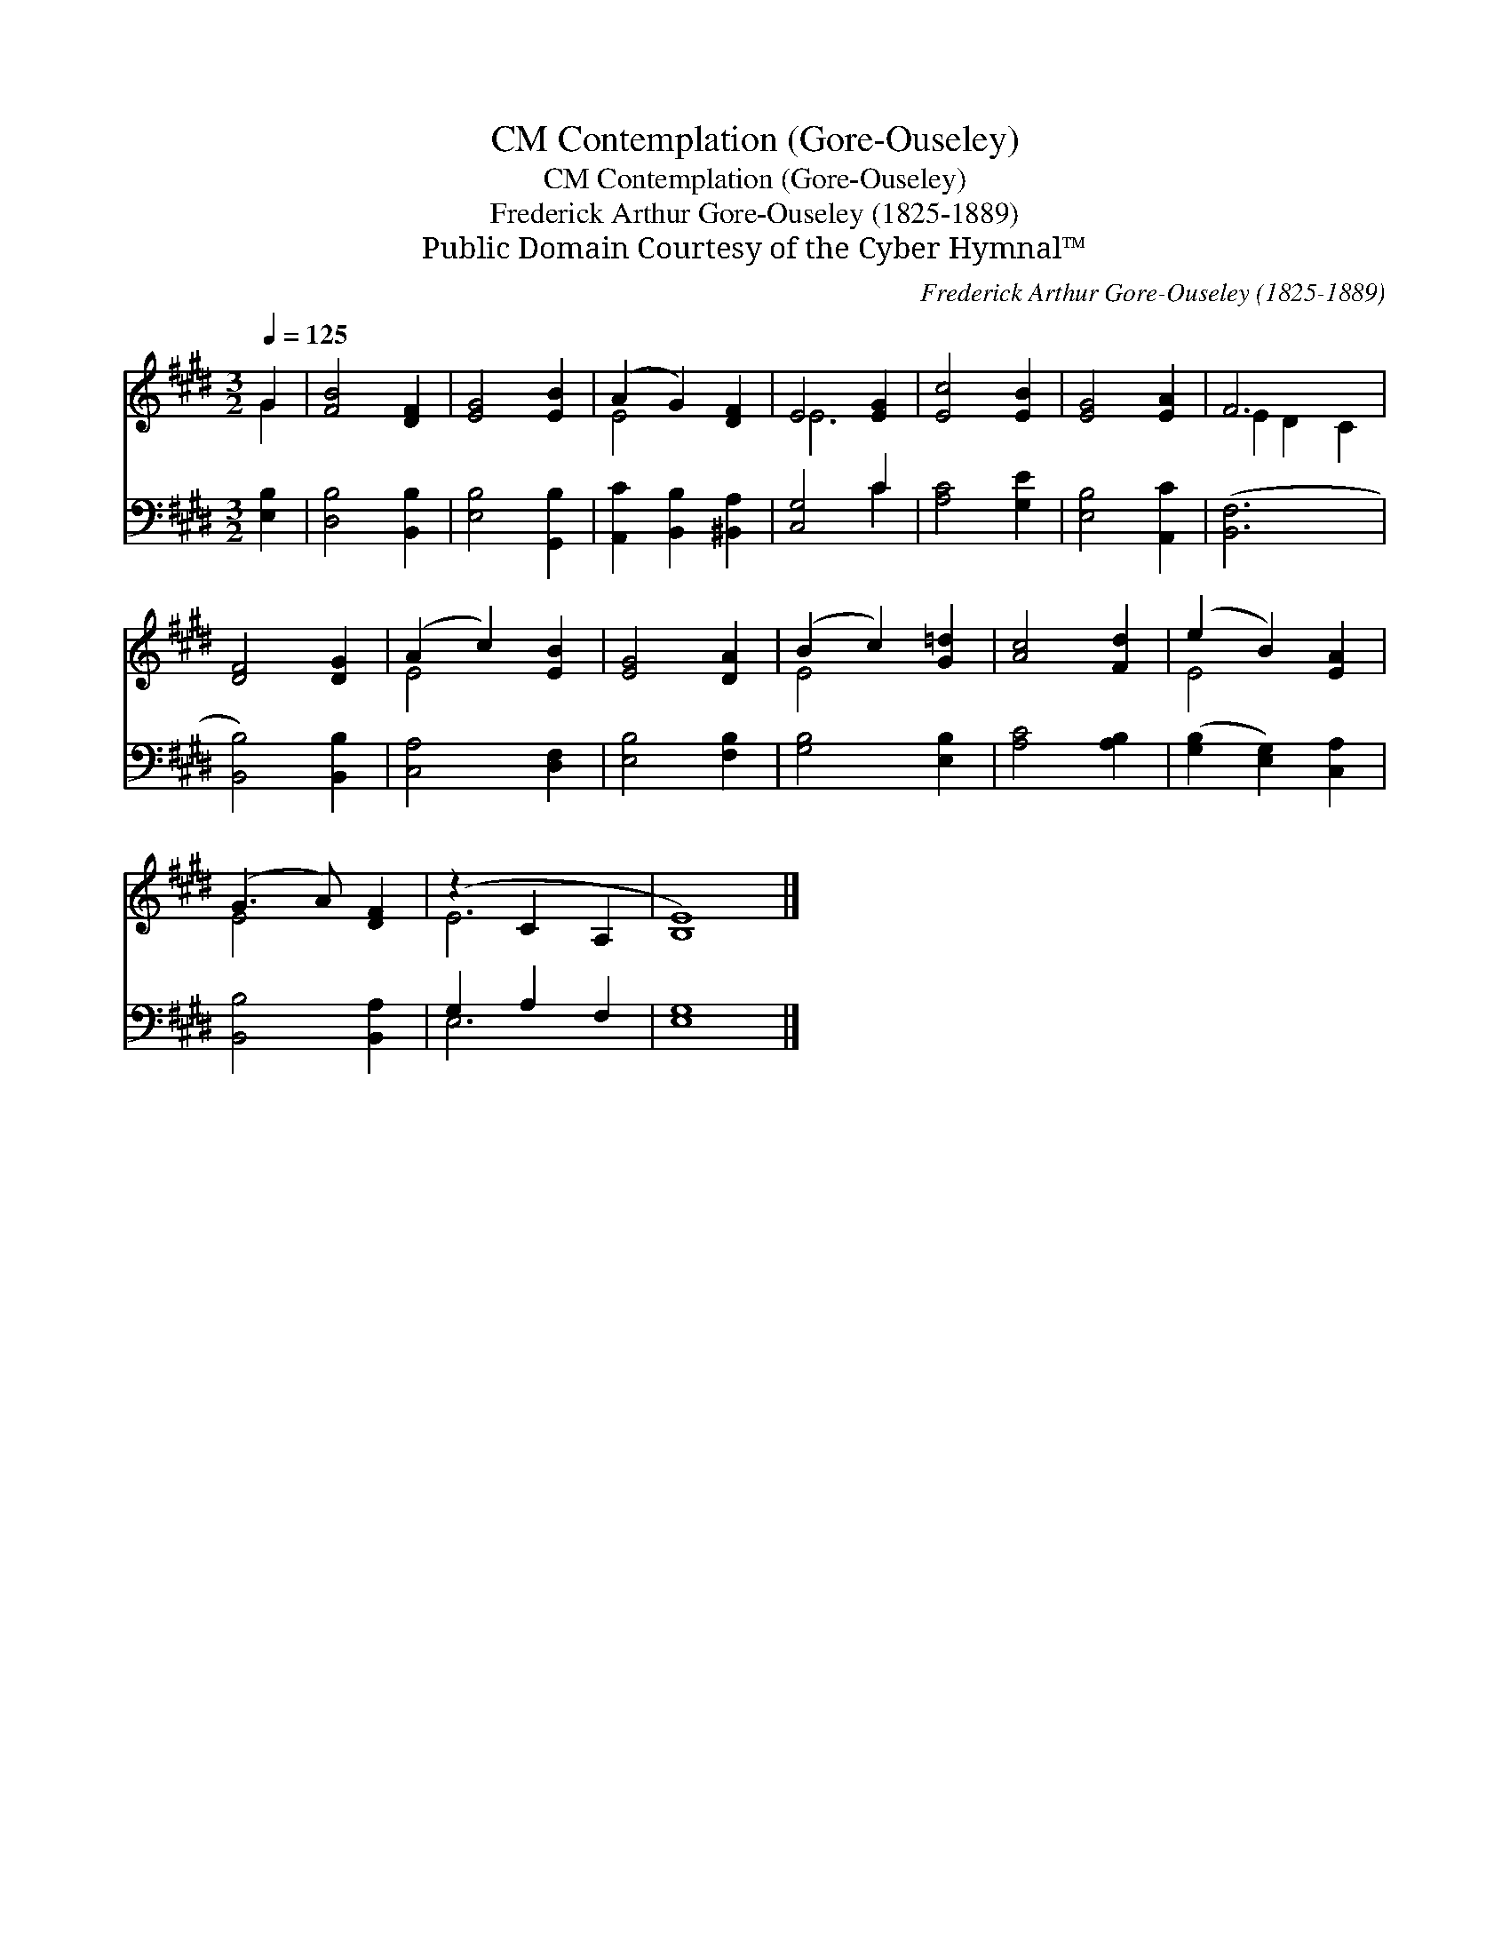 X:1
T:Contemplation (Gore-Ouseley), CM
T:Contemplation (Gore-Ouseley), CM
T:Frederick Arthur Gore-Ouseley (1825-1889)
T:Public Domain Courtesy of the Cyber Hymnal™
C:Frederick Arthur Gore-Ouseley (1825-1889)
Z:Public Domain
Z:Courtesy of the Cyber Hymnal™
%%score ( 1 2 ) ( 3 4 )
L:1/8
Q:1/4=125
M:3/2
K:E
V:1 treble 
V:2 treble 
V:3 bass 
V:4 bass 
V:1
 G2 | [FB]4 [DF]2 | [EG]4 [EB]2 | (A2 G2) [DF]2 | E4 [EG]2 | [Ec]4 [EB]2 | [EG]4 [EA]2 | F6 | %8
 [DF]4 [DG]2 | (A2 c2) [EB]2 | [EG]4 [DA]2 | (B2 c2) [G=d]2 | [Ac]4 [Fd]2 | (e2 B2) [EA]2 | %14
 (G3 A) [DF]2 | (z2 C2 A,2 | [B,E]8) |] %17
V:2
 G2 | x6 | x6 | E4 x2 | E6 | x6 | x6 | E2 D2 C2 | x6 | E4 x2 | x6 | E4 x2 | x6 | E4 x2 | E4 x2 | %15
 E6 | x8 |] %17
V:3
 [E,B,]2 | [D,B,]4 [B,,B,]2 | [E,B,]4 [G,,B,]2 | [A,,C]2 [B,,B,]2 [^B,,A,]2 | [C,G,]4 C2 | %5
 [A,C]4 [G,E]2 | [E,B,]4 [A,,C]2 | ([B,,F,]6 | [B,,B,]4) [B,,B,]2 | [C,A,]4 [D,F,]2 | %10
 [E,B,]4 [F,B,]2 | [G,B,]4 [E,B,]2 | [A,C]4 [A,B,]2 | ([G,B,]2 [E,G,]2) [C,A,]2 | %14
 [B,,B,]4 [B,,A,]2 | G,2 A,2 F,2 | [E,G,]8 |] %17
V:4
 x2 | x6 | x6 | x6 | x4 C2 | x6 | x6 | x6 | x6 | x6 | x6 | x6 | x6 | x6 | x6 | E,6 | x8 |] %17

